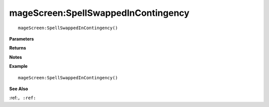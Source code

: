 .. _mageScreen_SpellSwappedInContingency:

===================================
mageScreen\:SpellSwappedInContingency 
===================================

.. description
    
::

   mageScreen:SpellSwappedInContingency()


**Parameters**



**Returns**



**Notes**



**Example**

::

   mageScreen:SpellSwappedInContingency()

**See Also**

:ref:``, :ref:`` 

